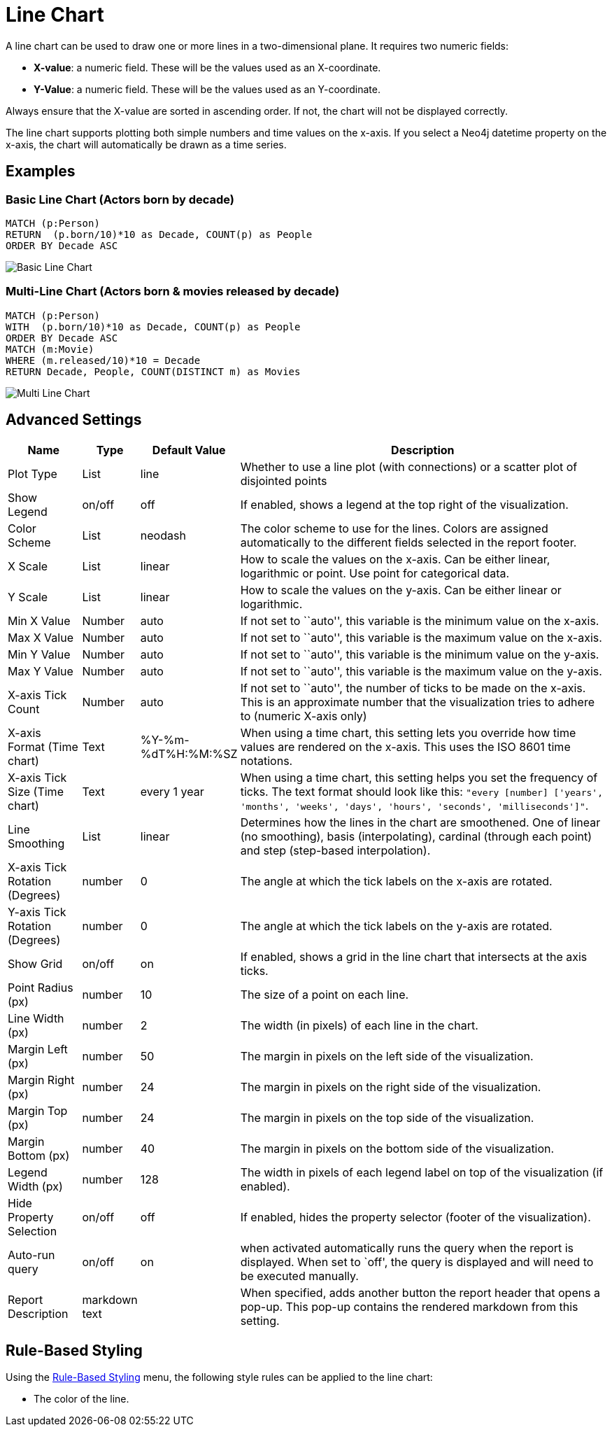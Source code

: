 = Line Chart

A line chart can be used to draw one or more lines in a two-dimensional
plane. It requires two numeric fields:

* *X-value*: a numeric field. These will be the values used as an
X-coordinate.
* *Y-Value*: a numeric field. These will be the values used as an
Y-coordinate.

Always ensure that the X-value are sorted in ascending order. If not,
the chart will not be displayed correctly.

The line chart supports plotting both simple numbers and time values on
the x-axis. If you select a Neo4j datetime property on the x-axis, the
chart will automatically be drawn as a time series.

== Examples

=== Basic Line Chart (Actors born by decade)

....
MATCH (p:Person)
RETURN  (p.born/10)*10 as Decade, COUNT(p) as People
ORDER BY Decade ASC
....

image::line1.png[Basic Line Chart]

=== Multi-Line Chart (Actors born & movies released by decade)

....
MATCH (p:Person)
WITH  (p.born/10)*10 as Decade, COUNT(p) as People
ORDER BY Decade ASC
MATCH (m:Movie)
WHERE (m.released/10)*10 = Decade
RETURN Decade, People, COUNT(DISTINCT m) as Movies
....

image::line2.png[Multi Line Chart]

== Advanced Settings

[width="100%",cols="13%,2%,6%,79%",options="header",]
|===
|Name |Type |Default Value |Description
|Plot Type |List |line | Whether to use a line plot (with connections) or a scatter plot of disjointed points

|Show Legend |on/off |off |If enabled, shows a legend at the top right
of the visualization.

|Color Scheme |List |neodash |The color scheme to use for the lines.
Colors are assigned automatically to the different fields selected in
the report footer.

|X Scale |List |linear |How to scale the values on the x-axis. Can be
either linear, logarithmic or point. Use point for categorical data.

|Y Scale |List |linear |How to scale the values on the y-axis. Can be
either linear or logarithmic.

|Min X Value |Number |auto |If not set to ``auto'', this variable is the
minimum value on the x-axis.

|Max X Value |Number |auto |If not set to ``auto'', this variable is the
maximum value on the x-axis.

|Min Y Value |Number |auto |If not set to ``auto'', this variable is the
minimum value on the y-axis.

|Max Y Value |Number |auto |If not set to ``auto'', this variable is the
maximum value on the y-axis.

|X-axis Tick Count |Number |auto |If not set to ``auto'', the number of
ticks to be made on the x-axis. This is an approximate number that the
visualization tries to adhere to (numeric X-axis only)

|X-axis Format (Time chart) |Text |%Y-%m-%dT%H:%M:%SZ |When using a time
chart, this setting lets you override how time values are rendered on
the x-axis. This uses the ISO 8601 time notations.

|X-axis Tick Size (Time chart) |Text |every 1 year |When using a time
chart, this setting helps you set the frequency of ticks. The text
format should look like this:
`"every [number] ['years', 'months', 'weeks', 'days', 'hours', 'seconds', 'milliseconds']"`.

|Line Smoothing |List |linear |Determines how the lines in the chart are
smoothened. One of linear (no smoothing), basis (interpolating),
cardinal (through each point) and step (step-based interpolation).

|X-axis Tick Rotation (Degrees) |number |0 | The angle at which the tick labels on the x-axis are rotated.

|Y-axis Tick Rotation (Degrees) |number |0 | The angle at which the tick labels on the y-axis are rotated.

|Show Grid |on/off |on |If enabled, shows a grid in the line chart that
intersects at the axis ticks.

|Point Radius (px) |number |10 |The size of a point on each line.

|Line Width (px) |number |2 |The width (in pixels) of each line in the
chart.

|Margin Left (px) |number |50 |The margin in pixels on the left side of
the visualization.

|Margin Right (px) |number |24 |The margin in pixels on the right side
of the visualization.

|Margin Top (px) |number |24 |The margin in pixels on the top side of
the visualization.

|Margin Bottom (px) |number |40 |The margin in pixels on the bottom side
of the visualization.

|Legend Width (px) |number |128 |The width in pixels of each legend
label on top of the visualization (if enabled).

|Hide Property Selection |on/off |off |If enabled, hides the property
selector (footer of the visualization).

|Auto-run query |on/off |on |when activated automatically runs the query
when the report is displayed. When set to `off', the query is displayed
and will need to be executed manually.
|Report Description |markdown text | | When specified, adds another button the report header that opens a pop-up. This pop-up contains the rendered markdown from this setting. 
|===

== Rule-Based Styling

Using the link:../#_rule_based_styling[Rule-Based Styling] menu, the
following style rules can be applied to the line chart: 

- The color of the line.
